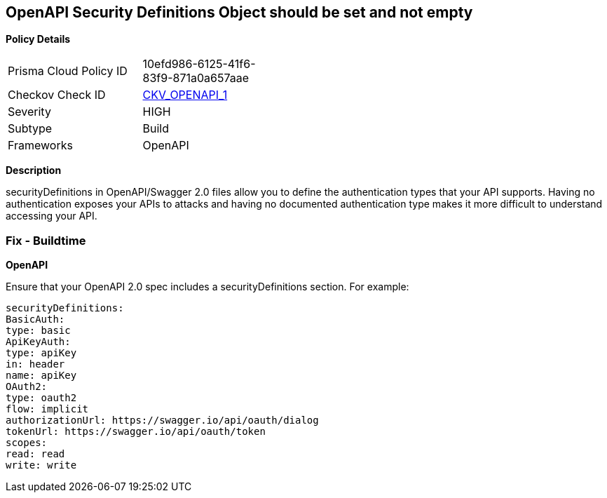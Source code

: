 == OpenAPI Security Definitions Object should be set and not empty


*Policy Details* 

[width=45%]
[cols="1,1"]
|=== 
|Prisma Cloud Policy ID 
| 10efd986-6125-41f6-83f9-871a0a657aae

|Checkov Check ID 
| https://github.com/bridgecrewio/checkov/tree/master/checkov/openapi/checks/resource/v2/SecurityDefinitions.py[CKV_OPENAPI_1]

|Severity
|HIGH

|Subtype
|Build

|Frameworks
|OpenAPI

|=== 



*Description* 


securityDefinitions in OpenAPI/Swagger 2.0 files allow you to define the authentication types that your API supports.
Having no authentication exposes your APIs to attacks and having no documented authentication type makes it more difficult to understand accessing your API.

=== Fix - Buildtime


*OpenAPI* 


Ensure that your OpenAPI 2.0 spec includes a securityDefinitions section.
For example:
[,yaml]
----
securityDefinitions:
BasicAuth:
type: basic
ApiKeyAuth:
type: apiKey
in: header
name: apiKey
OAuth2:
type: oauth2
flow: implicit
authorizationUrl: https://swagger.io/api/oauth/dialog
tokenUrl: https://swagger.io/api/oauth/token
scopes:
read: read
write: write
----
